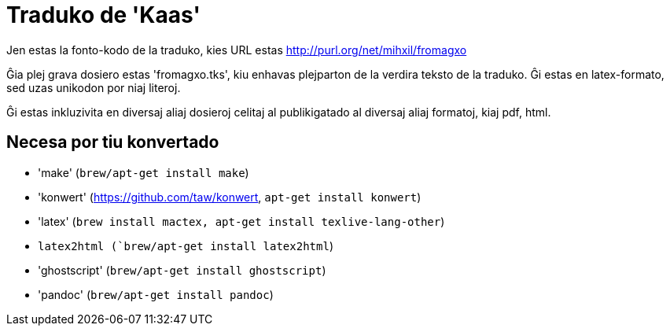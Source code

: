 = Traduko de 'Kaas'

Jen estas la fonto-kodo de la traduko, kies URL estas http://purl.org/net/mihxil/fromagxo

Ĝia plej grava dosiero estas 'fromagxo.tks', kiu enhavas plejparton de la verdira teksto de la traduko. Ĝi estas en latex-formato, sed uzas unikodon por niaj literoj.

Ĝi estas inkluzivita en diversaj aliaj dosieroj celitaj al publikigatado al diversaj aliaj formatoj, kiaj pdf, html.

== Necesa por tiu konvertado

- 'make' (`brew/apt-get install make`)
- 'konwert' (https://github.com/taw/konwert, `apt-get install konwert`)
- 'latex' (`brew install mactex, apt-get install texlive-lang-other`)
- `latex2html (`brew/apt-get install latex2html`)
- 'ghostscript' (`brew/apt-get install ghostscript`)
- 'pandoc' (`brew/apt-get install pandoc`)

